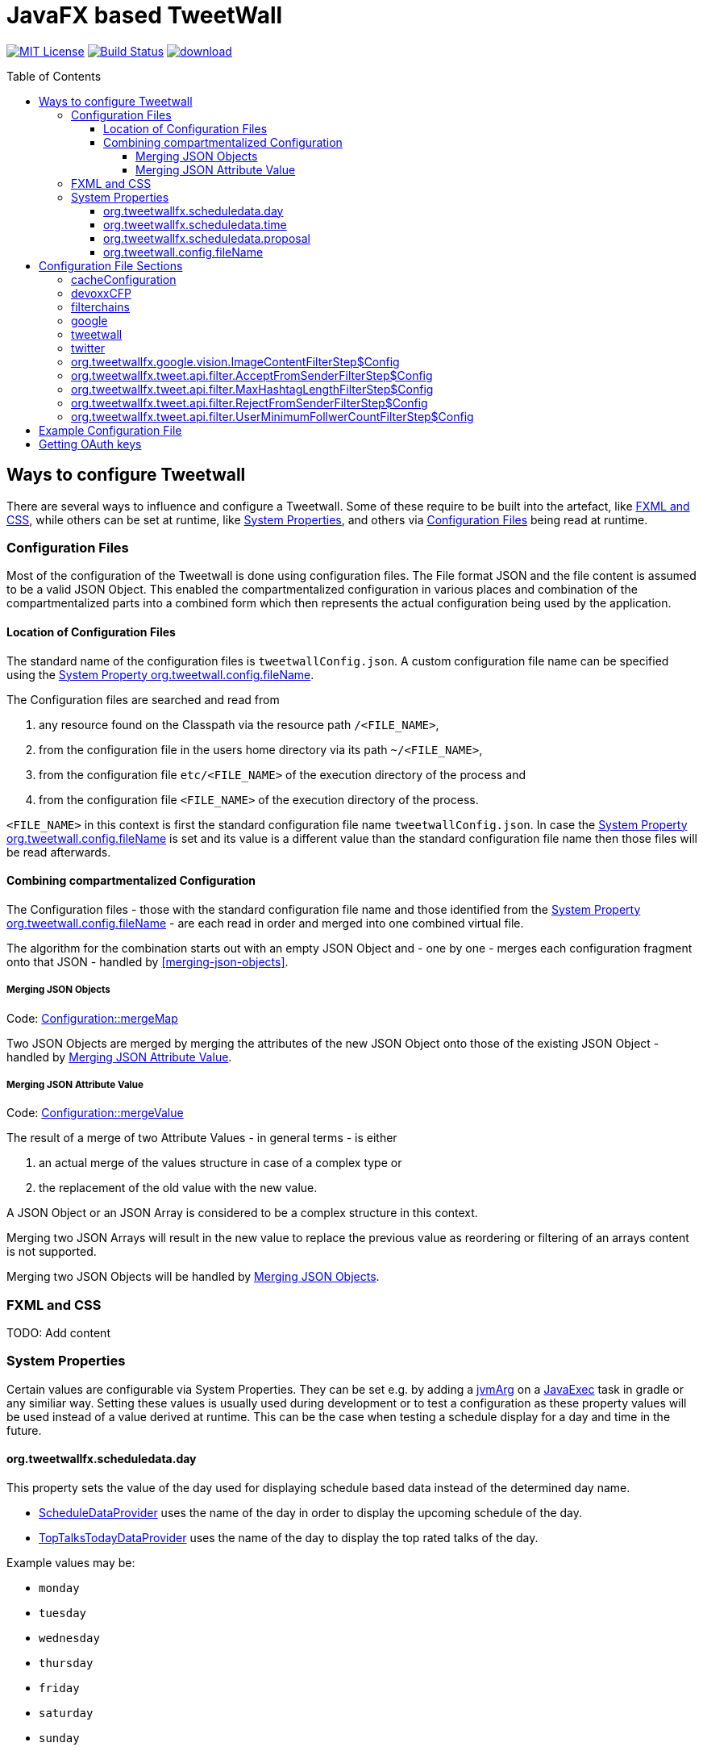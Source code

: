 ////

    The MIT License (MIT)

    Copyright (c) 2017-2019 TweetWallFX

    Permission is hereby granted, free of charge, to any person obtaining a copy
    of this software and associated documentation files (the "Software"), to deal
    in the Software without restriction, including without limitation the rights
    to use, copy, modify, merge, publish, distribute, sublicense, and/or sell
    copies of the Software, and to permit persons to whom the Software is
    furnished to do so, subject to the following conditions:

    The above copyright notice and this permission notice shall be included in
    all copies or substantial portions of the Software.

    THE SOFTWARE IS PROVIDED "AS IS", WITHOUT WARRANTY OF ANY KIND, EXPRESS OR
    IMPLIED, INCLUDING BUT NOT LIMITED TO THE WARRANTIES OF MERCHANTABILITY,
    FITNESS FOR A PARTICULAR PURPOSE AND NONINFRINGEMENT. IN NO EVENT SHALL THE
    AUTHORS OR COPYRIGHT HOLDERS BE LIABLE FOR ANY CLAIM, DAMAGES OR OTHER
    LIABILITY, WHETHER IN AN ACTION OF CONTRACT, TORT OR OTHERWISE, ARISING FROM,
    OUT OF OR IN CONNECTION WITH THE SOFTWARE OR THE USE OR OTHER DEALINGS IN
    THE SOFTWARE.

////

= JavaFX based TweetWall
:toc: macro
:toclevels: 4
:project-full-path: TweetWallFX/TweetwallFX
:github-branch: master
:source-link-base: https://github.com/TweetWallFX/TweetwallFX/blob/{github-branch}

image:https://img.shields.io/badge/license-MIT-blue.svg["MIT License", link="https://github.com/{project-full-path}/blob/{github-branch}/LICENSE"]
image:https://img.shields.io/travis/{project-full-path}/{github-branch}.svg["Build Status", link="https://travis-ci.org/{project-full-path}"]
image:https://api.bintray.com/packages/tweetwallfx-team/maven/org.tweetwallfx/images/download.svg[link="https://bintray.com/tweetwallfx-team/maven/org.tweetwallfx/_latestVersion"]

toc::[]

== Ways to configure Tweetwall

There are several ways to influence and configure a Tweetwall.
Some of these require to be built into the artefact, like <<fxml-and-css,FXML and CSS>>, while others can be set at runtime, like <<system-properties,System Properties>>, and others via <<configuration-file,Configuration Files>> being read at runtime.

=== Configuration Files

Most of the configuration of the Tweetwall is done using configuration files.
The File format JSON and the file content is assumed to be a valid JSON Object.
This enabled the compartmentalized configuration in various places and combination of the compartmentalized parts into a combined form which then represents the actual configuration being used by the application.

==== Location of Configuration Files

The standard name of the configuration files is `tweetwallConfig.json`.
A custom configuration file name can be specified using the <<orgtweetwallconfigfileName,System Property org.tweetwall.config.fileName>>. 

The Configuration files are searched and read from

. any resource found on the Classpath via the resource path `/<FILE_NAME>`,
. from the configuration file in the users home directory via its path `~/<FILE_NAME>`,
. from the configuration file `etc/<FILE_NAME>` of the execution directory of the process and
. from the configuration file `<FILE_NAME>` of the execution directory of the process.

`<FILE_NAME>` in this context is first the standard configuration file name `tweetwallConfig.json`.
In case the <<orgtweetwallconfigfileName,System Property org.tweetwall.config.fileName>> is set and its value is a different value than the standard configuration file name then those files will be read afterwards.

==== Combining compartmentalized Configuration

The Configuration files - those with the standard configuration file name and those identified from the <<orgtweetwallconfigfileName,System Property org.tweetwall.config.fileName>> - are each read in order and merged into one combined virtual file.

The algorithm for the combination starts out with an empty JSON Object and - one by one - merges each configuration fragment onto that JSON - handled by <<merging-json-objects>>.

===== Merging JSON Objects

Code: link:{source-link-base}/config/src/main/java/org/tweetwallfx/config/Configuration.java#L307-L318[Configuration::mergeMap]

Two JSON Objects are merged by merging the attributes of the new JSON Object onto those of the existing JSON Object - handled by <<merging-json-attribute-value,Merging JSON Attribute Value>>.

===== Merging JSON Attribute Value

Code: link:{source-link-base}/config/src/main/java/org/tweetwallfx/config/Configuration.java#L320-L348[Configuration::mergeValue]

The result of a merge of two Attribute Values - in general terms - is either

. an actual merge of the values structure in case of a complex type or
. the replacement of the old value with the new value.

A JSON Object or an JSON Array is considered to be a complex structure in this context.

Merging two JSON Arrays will result in the new value to replace the previous value as reordering or filtering of an arrays content is not supported.

Merging two JSON Objects will be handled by <<merging-json-objects,Merging JSON Objects>>.

=== FXML and CSS

TODO: Add content

=== System Properties

Certain values are configurable via System Properties.
They can be set e.g. by adding a link:++https://docs.gradle.org/current/dsl/org.gradle.api.tasks.JavaExec.html#org.gradle.api.tasks.JavaExec:jvmArgs(java.lang.Object[])++[jvmArg] on a https://docs.gradle.org/current/dsl/org.gradle.api.tasks.JavaExec.html[JavaExec] task in gradle or any similiar way.
Setting these values is usually used during development or to test a configuration as these property values will be used instead of a value derived at runtime.
This can be the case when testing a schedule display for a day and time in the future.

==== org.tweetwallfx.scheduledata.day

This property sets the value of the day used for displaying schedule based data instead of the determined day name.

* link:{source-link-base}/devoxx-cfp-stepengine/src/main/java/org/tweetwallfx/devoxx/cfp/stepengine/dataprovider/ScheduleDataProvider.java[ScheduleDataProvider] uses the name of the day in order to display the upcoming schedule of the day.
* link:{source-link-base}/devoxx-cfp-stepengine/src/main/java/org/tweetwallfx/devoxx/cfp/stepengine/dataprovider/TopTalksTodayDataProvider.java[TopTalksTodayDataProvider] uses the name of the day to display the top rated talks of the day.

Example values may be:

* `monday`
* `tuesday`
* `wednesday`
* `thursday`
* `friday`
* `saturday`
* `sunday`

==== org.tweetwallfx.scheduledata.time

This property sets the value of the time used for displaying schedule based data instead of the determined time.

* link:{source-link-base}/devoxx-cfp-stepengine/src/main/java/org/tweetwallfx/devoxx/cfp/stepengine/dataprovider/ScheduleDataProvider.java[ScheduleDataProvider] uses the time to filter for the currently active or upcoming schedule slots.

Example values may be:

* `10:00Z`
* `09:53Z`
* `14:15Z`

==== org.tweetwallfx.scheduledata.proposal

This property sets the ID of a Talk to display.

* link:{source-link-base}/devoxx-cfp-stepengine/src/main/java/org/tweetwallfx/devoxx/cfp/stepengine/dataprovider/VotedTalk.java[VotedTalk] uses the ID in order to select the talk being displayed in the voted talks Visualization.

Example values may be:

* `CTH-5247`
* or any other Talk ID from the CFP.

==== org.tweetwall.config.fileName

This property sets a custom file name (including extension) for Configuration files to be read when combining the compartmentalized configuration segments into a combined data structure.

Example values may be:

* `myConfig.json`
* `cinema.json`


== Configuration File Sections

The combined Configuration - in effect a JSON Object - may contain several configuration sections in the form of the JSONs attributes.

=== cacheConfiguration
TODO: Add content

=== devoxxCFP
TODO: Add content

=== filterchains
TODO: Add content

=== google

Settings for interaction with Google APIs.

sectionName:: `google`
class:: `org.tweetwallfx.google.GoogleSettings` (link:{source-link-base}/google-cloud/src/main/java/org/tweetwallfx/google/GoogleSettings.java[source])
converted to POJO:: After raw Configuration Data has been loaded

.Structure of `tweetwallConfig.json` with configuration structure only
[source,plain]
----
{
  "google": {
    "credentialFilePath",
    "cloudVision": {
      "featureTypes"
    }
  }
}
----

[options="header", cols="5*"]
|===
| Name | Type | Required | Default Value | Description

| google | `link:{source-link-base}/google-cloud/src/main/java/org/tweetwallfx/google/GoogleSettings.java[org.tweetwallfx.google.vision.GoogleSettings]` | NO | | Name of Configuration section
| credentialFilePath | `java.lang.String` | NO | `null` | Path to the credentials required for the authentication with Google APIs. Credentials file can be gotten from https://console.cloud.google.com.
| cloudVision | `link:{source-link-base}/google-cloud/src/main/java/org/tweetwallfx/google/vision/CloudVisionSettings.java[org.tweetwallfx.google.vision.CloudVisionSettings]` | NO | `null` | Settings concerning the Google Cloud Vision APIs.
| featureTypes | `java.util.Set<link:{source-link-base}/google-cloud/src/main/java/org/tweetwallfx/google/vision/CloudVisionSettings.java#L52-L65[org.tweetwallfx.google.vision.CloudVisionSettings$FeatureType]>` | NO | `["SAFE_SEARCH_DETECTION", "TEXT_DETECTION"]` | Sets the features that are to requested in a request for image analysis by Google Cloud Vision API.
|===

=== tweetwall

Settings for the Tweetwall Application in general.

sectionName:: `tweetwall`
class:: `org.tweetwallfx.config.TweetwallSettings` (link:{source-link-base}/config/src/main/java/org/tweetwallfx/config/TweetwallSettings.java[source])
converted to POJO:: After raw Configuration Data has been loaded

.Structure of `tweetwallConfig.json` with configuration structure only
[source,plain]
----
{
  "tweetwall": {
    "title",
    "stylesheetResource",
    "stylesheetFile",
    "query"
  }
}
----

[options="header", cols="5*"]
|===
| Name | Type | Required | Default Value | Description

| tweetwall | `link:{source-link-base}/config/src/main/java/org/tweetwallfx/config/TweetwallSettings.java[org.tweetwallfx.config.TweetwallSettings]` | YES | | Name of Configuration section
| title | `java.lang.String` | YES | `null` | title of the Tweetwall. Title will be set on the stage.
| stylesheetResource | `java.lang.String` | NO | `null` | Resource path containing stylesheet to be read from the Classpath. When set will be added to list of stylesheets known to the scene of Tweetwall.
| stylesheetFile | `java.lang.String` | NO | `null` | Resource path containing stylesheet to be read from the filesystem. When set will be added to list of stylesheets known to the scene of Tweetwall.
|query | `java.lang.String` | YES | `null` | Query String that is used to provide Tweets for the Tweetwall. Any that that contains any of the words provided in this String will be processed by the Tweetwall. The words can be regular words, hashtags or user handles.
|===

=== twitter
TODO: Add content

=== org.tweetwallfx.google.vision.ImageContentFilterStep$Config
TODO: Add content

=== org.tweetwallfx.tweet.api.filter.AcceptFromSenderFilterStep$Config
TODO: Add content

=== org.tweetwallfx.tweet.api.filter.MaxHashtagLengthFilterStep$Config
TODO: Add content

=== org.tweetwallfx.tweet.api.filter.RejectFromSenderFilterStep$Config
TODO: Add content

=== org.tweetwallfx.tweet.api.filter.UserMinimumFollwerCountFilterStep$Config
TODO: Add content

== Example Configuration File

.tweetwallConfig.json
[source,json]
----
{

    "twitter" : {
        "debugEnabled" : true,
        "extendedMode" : true,
        "oauth" : {
            "consumerKey" : "CONSUMER_KEY",
            "consumerSecret" : "CONSUMER_SECRET",
            "accessToken" : "ACCESS_TOKEN",
            "accessTokenSecret" : "ACCESS_TOKEN_SECRET"
        }
    },
    "comment for twitter": [
        "Block is used for the configuration of Twitter4J API and its required",
        "configuration of the Twitter API key and tokens from",
        "https://developer.twitter.com/",
        "",
        "I've created a set for you for the duration of the event, so you won't",
        "need to change anything here except you want to use your own."
    ],

    "customize_filterchains": {
        "chains": {
            "twitter": {
                "domainObjectClassName": "org.tweetwallfx.tweet.api.Tweet",
                "defaultResult": true,
                "filterSteps": [
                    {
                        "stepClassName": "org.tweetwallfx.tweet.api.filter.AcceptFromSenderFilterStep"
                    },
                    {
                        "stepClassName": "org.tweetwallfx.tweet.api.filter.RejectFromSenderFilterStep"
                    },
                    {
                        "stepClassName": "org.tweetwallfx.tweet.api.filter.UserMinimumFollwerCountFilterStep"
                    },
                    {
                        "stepClassName": "org.tweetwallfx.tweet.api.filter.MaxHashtagLengthFilterStep"
                    },
                    {
                        "stepClassName": "org.tweetwallfx.google.vision.ImageContentFilterStep"
                    }
                ]
            }
        }
    },
    "comment for customize_filterchain": [
        "The origianl block name is filterchain. If you rename the previous block",
        "to that name you can customize the filterchains.",
        "",
        "The 'twitter' chain is used to evaluate if a Tweet received from Twitter",
        "(using the query from the 'tweetwall' block) is to be processed by the",
        "Tweetwall. An object - in this case an object of the declared",
        "'domainObjectClassName' is passed in order through the filter step. As",
        "soon as any one of those finds a definite reason to accept/reject the",
        "object it is handled accordingly. If no definite reason was found then",
        "the object is accepted if 'defaultResult' is true.",
        "",
        "The steps themselves are also configurable and will follow hereafter in",
        "their default configuration as they are commited in the github repository.",
        "",
        "In case you don't/have Google Cloud Vision filtering you can remove the step",
        "using that feature (i.e. 'org.tweetwallfx.google.vision.ImageContentFilterStep'."
    ],

    "org.tweetwallfx.tweet.api.filter.AcceptFromSenderFilterStep$Config": {
        "checkRetweeted": false,
        "userHandles": [
            "Devoxx"
        ]
    },
    "comment for org.tweetwallfx.tweet.api.filter.AcceptFromSenderFilterStep$Config": [
        "This block configures the aforementioned filter step in that it declares",
        "the user handler of twitter user that will have all their tweets processed",
        "by the Tweetwall display."
    ],

    "org.tweetwallfx.tweet.api.filter.MaxHashtagLengthFilterStep$Config": {
        "checkRetweeted": true,
        "maxLength": 15
    },
    "comment for org.tweetwallfx.tweet.api.filter.MaxHashtagLengthFilterStep$Config": [
        "This block configures the aforementioned filter step in that it declares",
        "the maximum length of any hashtag in a tweet that might still be acceptable",
        "by other filter steps. If a hashtag has a length larger than declared here",
        "then the tweet will be rejected from being processed by the Tweetwall",
        "display.",
        "This is a low level attempt at rejecting bots and others from junping on",
        "a trending hashtag."
    ],

    "org.tweetwallfx.tweet.api.filter.RejectFromSenderFilterStep$Config": {
        "checkRetweeted": true,
        "userHandles": [
            "turkeytoday"
        ]
    },
    "comment for org.tweetwallfx.tweet.api.filter.RejectFromSenderFilterStep$Config": [
        "This block configures the aforementioned filter step in that it declares",
        "the user handler of twitter user that will have noone of their tweets",
        "processed by the Tweetwall display.",
        "@turkeytoday crossposted with the devoxx hashtag last year during Devoxx BE."
    ],

    "org.tweetwallfx.tweet.api.filter.UserMinimumFollwerCountFilterStep$Config": {
        "count": 25
    },
    "comment for org.tweetwallfx.tweet.api.filter.UserMinimumFollwerCountFilterStep$Config": [
        "This block configures the aforementioned filter step in that it declares",
        "the minimum number of followers a twitter user has to have to not have his/her tweets rejected.",
        "This is a low level attempt at rejecting bots and others from junping on",
        "a trending hashtag as was the case 2017 with the russian spam bots."
    ],

    "org.tweetwallfx.google.vision.ImageContentFilterStep$Config": {
        "checkRetweeted": true,
        "adult": {
            "acceptableLikelyhood": "VERY_UNLIKELY"
        },
        "medical": {
            "acceptableLikelyhood": "UNLIKELY"
        },
        "racy": {
            "acceptableLikelyhood": "VERY_UNLIKELY"
        },
        "spoof": {
            "acceptableLikelyhood": "UNLIKELY"
        },
        "violence": {
            "acceptableLikelyhood": "VERY_UNLIKELY"
        }
    },
    "comment for org.tweetwallfx.google.vision.ImageContentFilterStep$Config": [
        "This block configures the aforementioned filter step in that it declares",
        "the acceptableLikelyhood (see Google Cloud Vision API) that has to be",
        "reached for images in a tweet in order to be processed by the Tweetwall",
        "display. If the tweet does not have an image the tweet is passed to the",
        "next filter step.",
        "This step took about 1200ms a call last year during devoxx be."
    ]
}
----

== Getting OAuth keys

Create a new Application for TweetWall within https://apps.twitter.com[Twitter Apps site] signing in with the twitter account that will be used to run the TweetWallFX.
You have to enter at least the website of your company. After doing so generate a new access token under `Keys and Access Tokens`.

Update the `tweetwallConfig.json` file with your OAuth values as follows:

[source,plain]
----
{
    "twitter" : {
        "extendedMode" : true,
        "oauth" : {
            "consumerKey" : "v8SvGzboGrvU148cKs8PghI1v", <1>
            "consumerSecret" : "12w6vg612hgvoGk0iysMlLvKfh0ouMcVg00RWG8rV6jccZ8RUg", <2>
            "accessToken" : "12cF34j9-cF3cGz819x4j2iQ6Vgh4wqmLqksxHzRFt78D3WKiB", <3>
            "accessTokenSecret" : "2DghUiSB5hdg7jFbNKHqx5xRkXNZhnzZtICUPG7Bz92x4" <4>
        }
    },
    "tweetwall" : {
        "query" : "#myevent OR #someothertag",
        "title" : "The JavaFX Tweetwall for my Event",
        "stylesheetResource" : "tweetwall.css"
    }
}
----
<1> The Consumer Key (API Key)
<2> The Consumer Secret (API Secret)
<3> The Access Token
<4> The Access Token Secret
